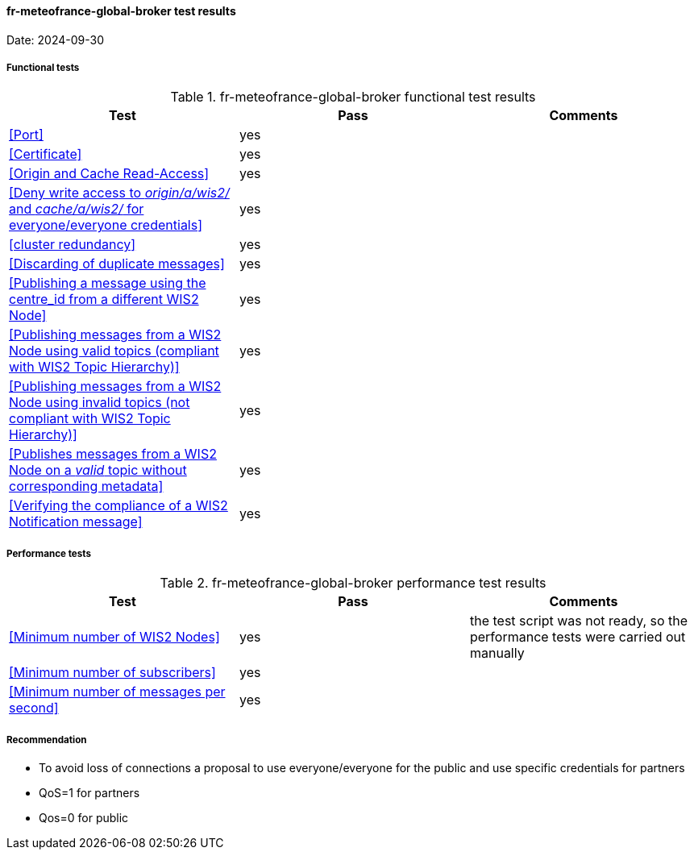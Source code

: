 [[fr-meteofrance-global-broker-results]]

==== fr-meteofrance-global-broker test results

Date: 2024-09-30

===== Functional tests

.fr-meteofrance-global-broker functional test results
|===
|Test|Pass|Comments

|<<Port>>
|yes
|

|<<Certificate>>
|yes
|

|<<Origin and Cache Read-Access>>
|yes
|

|<<Deny write access to _origin/a/wis2/#_ and _cache/a/wis2/#_ for everyone/everyone credentials>>
|yes
|


|<<cluster redundancy>>
|yes
|

|<<Discarding of duplicate messages>>
|yes
|

|<<Publishing a message using the centre_id from a different WIS2 Node>>
|yes
|

|<<Publishing messages from a WIS2 Node using valid topics (compliant with WIS2 Topic Hierarchy)>>
|yes
|

|<<Publishing messages from a WIS2 Node using invalid topics (not compliant with WIS2 Topic Hierarchy)>>
|yes
|

|<<Publishes messages from a WIS2 Node on a _valid_ topic without corresponding metadata>>
|yes
|

|<<Verifying the compliance of a WIS2 Notification message>>
|yes
|

|===

===== Performance tests

.fr-meteofrance-global-broker performance test results
|===
|Test|Pass|Comments

|<<Minimum number of WIS2 Nodes>>
|yes
|the test script was not ready, so the performance tests were carried out manually 

|<<Minimum number of subscribers>>
|yes
|

|<<Minimum number of messages per second>>
|yes
|

|===
===== Recommendation
* To avoid loss of connections a proposal to use everyone/everyone for the public and use specific credentials for partners
* QoS=1 for partners
* Qos=0 for public

